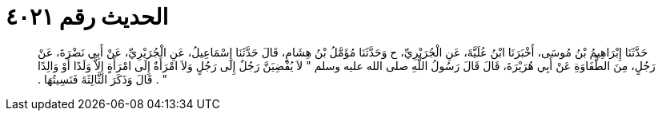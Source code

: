 
= الحديث رقم ٤٠٢١

[quote.hadith]
حَدَّثَنَا إِبْرَاهِيمُ بْنُ مُوسَى، أَخْبَرَنَا ابْنُ عُلَيَّةَ، عَنِ الْجُرَيْرِيِّ، ح وَحَدَّثَنَا مُؤَمَّلُ بْنُ هِشَامٍ، قَالَ حَدَّثَنَا إِسْمَاعِيلُ، عَنِ الْجُرَيْرِيِّ، عَنْ أَبِي نَضْرَةَ، عَنْ رَجُلٍ، مِنَ الطُّفَاوَةِ عَنْ أَبِي هُرَيْرَةَ، قَالَ قَالَ رَسُولُ اللَّهِ صلى الله عليه وسلم ‏"‏ لاَ يُفْضِيَنَّ رَجُلٌ إِلَى رَجُلٍ وَلاَ امْرَأَةٌ إِلَى امْرَأَةٍ إِلاَّ وَلَدًا أَوْ وَالِدًا ‏"‏ ‏.‏ قَالَ وَذَكَرَ الثَّالِثَةَ فَنَسِيتُهَا ‏.‏
